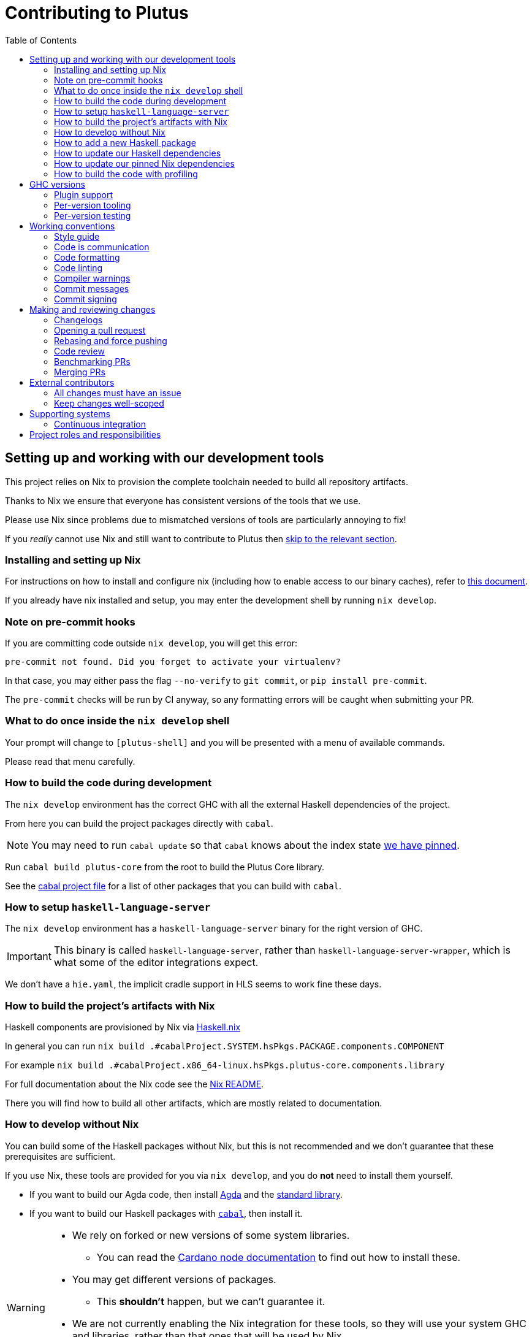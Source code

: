 = Contributing to Plutus
:toc: left
:reproducible:

== Setting up and working with our development tools

This project relies on Nix to provision the complete toolchain needed to build all repository artifacts.

Thanks to Nix we ensure that everyone has consistent versions of the tools that we use.

Please use Nix since problems due to mismatched versions of tools are particularly annoying to fix!

If you _really_ cannot use Nix and still want to contribute to Plutus then xref:develop-without-nix[skip to the relevant section].

=== Installing and setting up Nix

For instructions on how to install and configure nix (including how to enable access to our binary caches), refer to link:https://github.com/input-output-hk/iogx/blob/main/doc/nix-setup-guide.md[this document]. 

If you already have nix installed and setup, you may enter the development shell by running `nix develop`.

=== Note on pre-commit hooks

If you are committing code outside `nix develop`, you will get this error:
```
pre-commit not found. Did you forget to activate your virtualenv?
```
In that case, you may either pass the flag `--no-verify` to `git commit`, or `pip install pre-commit`.

The `pre-commit` checks will be run by CI anyway, so any formatting errors will be caught when submitting your PR.

=== What to do once inside the `nix develop` shell

Your prompt will change to `[plutus-shell]` and you will be presented with a menu of available commands.

Please read that menu carefully.

=== How to build the code during development

The `nix develop` environment has the correct GHC with all the external Haskell dependencies of the project.

From here you can build the project packages directly with `cabal`.

NOTE: You may need to run `cabal update` so that `cabal` knows about the index state xref:update-haskell-deps[we have pinned].

Run `cabal build plutus-core` from the root to build the Plutus Core library.

See the link:./cabal.project[cabal project file] for a list of other packages that you can build with `cabal`.

=== How to setup `haskell-language-server`

The `nix develop` environment has a `haskell-language-server` binary for the right version of GHC.

IMPORTANT: This binary is called `haskell-language-server`, rather than `haskell-language-server-wrapper`, which is what some of the editor integrations expect.

We don't have a `hie.yaml`, the implicit cradle support in HLS seems to work fine these days.

[[build-with-nix]]
=== How to build the project's artifacts with Nix

Haskell components are provisioned by Nix via link:https://github.com/input-output-hk/haskell.nix[Haskell.nix]

In general you can run `nix build .#cabalProject.SYSTEM.hsPkgs.PACKAGE.components.COMPONENT`

For example `nix build .#cabalProject.x86_64-linux.hsPkgs.plutus-core.components.library`

For full documentation about the Nix code see the link:nix/README.md[Nix README].

There you will find how to build all other artifacts, which are mostly related to documentation.

[[develop-without-nix]]
=== How to develop without Nix

You can build some of the Haskell packages without Nix, but this is not recommended and we don't guarantee that these prerequisites are sufficient.

If you use Nix, these tools are provided for you via `nix develop`, and you do *not* need to install them yourself.

* If you want to build our Agda code, then install https://github.com/agda/agda[Agda] and the https://github.com/agda/agda-stdlib[standard library].
* If you want to build our Haskell packages with https://www.haskell.org/cabal/[`cabal`], then install it.

[WARNING]
====
* We rely on forked or new versions of some system libraries.
** You can read the https://github.com/input-output-hk/cardano-node-wiki/blob/main/docs/getting-started/install.md[Cardano node documentation] to find out how to install these.
* You may get different versions of packages.
** This *shouldn't* happen, but we can't guarantee it.
* We are not currently enabling the Nix integration for these tools, so
they will use your system GHC and libraries, rather than that ones that
will be used by Nix.
** We sometimes patch the GHC that we use in Nix, so
this can at least potentially cause problems or cause you to be missing
bug workarounds.
====

=== How to add a new Haskell package

You need to do a few things when adding a new package, in the following order:

- Add the cabal file for the new package.
- Add the package to link:cabal.project[`cabal.project`].
- Check that you can build the package with nix as well (see xref:build-with-nix[How to build with Nix]) or wait for CI to check this for you.

[[update-haskell-deps]]
=== How to update our Haskell dependencies

Our Haskell packages come from two package repositories:
- Hackage
- https://github.com/input-output-hk/cardano-haskell-packages[CHaP] (which is essentially another Hackage)

The "index state" of each repository is pinned to a particular time in `cabal.project`.
This tells Cabal to treat the repository "as if" it was the specified time, ensuring reproducibility.
If you want to use a package version from repository X which was added after the pinned index state time, you need to bump the index state for X.
This is not a big deal, since all it does is change what packages `cabal` considers to be available when doing solving, but it will change what package versions cabal picks for the plan, and so will likely result in significant recompilation, and potentially some breakage.
That typically just means that we need to fix the breakage (and add a lower-bound on the problematic package), or add an upper-bound on the problematic package.

Note that `cabal` itself keeps track of what index states it knows about, so when you bump the pinned index state you may need call `cabal update` in order for `cabal` to be happy.

The Nix code which builds our packages also cares about the index state.
This is represented by some pinned inputs in our flake (see xref:update-nix-pins[here] for more details)
You can update these by running:
- `nix flake lock --update-input hackage` for Hackage
- `nix flake lock --update-input CHaP` for CHaP

==== Use of `source-repository-package`s

We *can* use Cabal's `source-repository-package` mechanism to pull in un-released package versions.
However, we should try and avoid this.
In particular, we should not release our packages while we depend on a `source-repository-package`.

If we are stuck in a situation where we need a long-running fork of a package, we should release it to CHaP instead (see the https://github.com/input-output-hk/cardano-haskell-packages[CHaP README] for more).

If you do add a `source-repository-package`, you need to update the `sha256` mapping in `nix/project.nix`.
For the moment you have to do this by hand, using the following command to get the sha: `nix-prefetch-git --quiet <repo-url> <rev> | jq .sha256`, or by just getting it wrong and trying to build it, in which case Nix will give you the right value.

[[update-nix-pins]]
=== How to update our pinned Nix dependencies

We pin versions of some git repositories that are used by Nix, for example `nixpkgs`.

For documentation see https://nixos.org/manual/nix/unstable/command-ref/new-cli/nix3-flake.html#flake-inputs[the Nix flake inputs documentation]
and https://nixos.org/manual/nix/unstable/command-ref/new-cli/nix3-flake-lock.html[the Nix flake lock command].

Specifically, you will probably want to say `nix flake lock --update-input <input-name>`.

Do *not* use `nix flake update`, as that will update all the inputs, which we typically don't want to do.

=== How to build the code with profiling

TODO: Currently not available, coming soon

If you launch `nix develop .#profiled` you will get a shell where all the dependencies have been built with profiling.

[WARNING]
====
The shell with profiling dependencies is not currently cached, so this will result in you rebuilding all of our dependencies with profiling on your machine.
This will take a *long* time.
====

Once you have a shell with profiling libraries for our dependencies, add `profiling: true` to `cabal.project.local`, which will tell cabal that you want profiling (in particular, that will cause it to build *our* libraries with profiling).

Alternatively, you can pass the `--enable-profiling` option to `cabal` on an ad-hoc basis, but adding the option to `cabal.project.local` will make it apply to everything, which is probably what you want when you're doing profiling work.

At this point you need to configure which cost centres you want GHC to insert.

The https://downloads.haskell.org/~ghc/latest/docs/html/users_guide/profiling.html[GHC user guide] explains this very well.

A typical way of doing this is to add `-fprof-auto` to either the `ghc-options` in the `.cabal` file for the project, or in an `OPTIONS_GHC` pragma in the module you care about.

[WARNING]
====
Do *not* set the `-prof` option yourself!
This will enable profiling libraries unconditionally, which interferes with what `cabal` wants.
Setting `profiling: true` already sorts this out properly.
====

Then you can use the RTS `-p` option to dump a profile e.g. `cabal run plc ... -- +RTS -p`.

[WARNING]
====
When building `plutus-core`, you might get a compilation error similar to the following:

```
ghc: ^^ Could not load 'recursionzmschemeszm5zi2zm8KxPjFseRtMJfccAAVODSC_DataziFunctorziFoldableziTH_zdfMakeBaseFunctorNamezuzdcmakeBaseFunctor_closure', dependency unresolved. See top entry above.

ByteCodeLink.lookupCE
During interactive linking, GHCi couldn't find the following symbol:
  recursionzmschemeszm5zi2zm8KxPjFseRtMJfccAAVODSC_DataziFunctorziFoldableziTH_zdfMakeBaseFunctorNamezuzdcmakeBaseFunctor_closure
```

To resolve it, simply add the following lines in your `cabal.project.local`:

```
package plutus-core
  ghc-options: -fexternal-interpreter
```

This issue is tracked upstream at https://gitlab.haskell.org/ghc/ghc/-/issues/18320

====

There are various tools for visualizing the resulting profile, e.g. https://hackage.haskell.org/package/ghc-prof-flamegraph.

== GHC versions

We have a set of supported GHC major versions, which are built in CI and which we commit to keeping working.

We also have a primary development version.
This is the version we use in the default dev shell, and the one we use day-to-day. 
The primary development version should be whichever version the Cardano node is using (or migrating towards using).
Supported versions older than the primary development version are deprecated, and we can drop them as soon as the Cardano node has moved to a later GHC version.

At the moment, our supported GHC versions are:
- 8.10 (deprecated)
- 9.6 (primary)
- 9.8 

=== Plugin support

Making `plutus-tx-plugin` work on multiple GHC versions can be painful, because it uses a lot of GHC internals.
Since the plugin is not in the dependency closure of the Cardano node, we don't _need_ to support all the GHC versions, which is helpful.
We mostly commit to supporting our primary development version, but we _may_ support other versions as well if it is easy. 

The plugin and its dependents should be marked as unbuildable with cabal conditionals on any non-supported major GHC versions.
This makes cabal behave reasonably well (it will ignore them and not try and fail to build them).

We currently support the plugin on:
- 9.6

=== Per-version tooling

We have a dev shell for each supported GHC version which you can use if you need to fix issues on that specific version.
You can access them like this: `nix develop .#ghc810`.

Note that HLS in particular won't work in the non-primary dev shell as it will still be built with the primary GHC version, but other tooling should work fine.

=== Per-version testing

As far as we know, given an exact GHC compiler version
the GHC compiler will generate the same (reproducible) GHC-Core, from any Haskell code, running under any platform (linux/osx/windows/etc).

However, when comparing the GHC-Core output coming from different GHC versions, this might not still hold.
Because the PlutusTx language heavily relies on GHC-Core, any (slight) GHC-Core differences will change the resulting plutus core (and its archetypes, plutus ir and typed plutus core).
Since our (test) code must be reproducible with multiple GHC versions (see xref:plugin-support[Plugin Support]) _at the same time_ in the repository,
we keep multiple test output directories (containg golden plutus files), one for each GHC version that the plugin supports.

To test and/or regenerate test golden test output, one has to run _for each_  GHC version supported by the plugin:

```
nix develop ".#ghc<version>" --command cabal test plutus-tx-plugin --test-options=--accept
```

where `<version>` is the GHC major version with the decimal points removed (eg
`92` or `96`), so the full command will be `nix develop .#ghc96 ...` or
something similar.  You can also just type `nix develop .#ghc<version>` to get a
nix shell with the appropriate version of GHC.

== Working conventions

=== Style guide

Please follow our link:STYLEGUIDE{outfilesuffix}[Haskell style guide], which documents most of our conventions for working on Haskell code.

=== Code is communication

We are a relatively large team working on sometimes quite abstruse problems.
As such, it's important that future people who work on the project know how things work, and just as importantly, why.
These future people may even be yourself - we forget things very quickly!

When writing, try to put yourself in the position of someone coming to this code for the first time.
What do they need to do to understand it and do their job?
Write it down!

Code review is a good lens for this: if you have to explain something to a reviewer, then it is probably not clear in the code and should have a note.

This applies both to the code itself (structure, naming, etc.) and also to comments.
How to write useful comments is a large topic which we don't attempt to cover here, but link:http://antirez.com/news/124[Antirez] is good.
If in doubt: write more!

==== "Notes"

One special kind of comment is worth drawing attention to.
We adopt a convention (stolen from GHC) of writing fairly substantial notes in our code with a particular structure.
These correspond to what Antirez calls "design comments", with some conventions about cross-referencing them.

The structure is:

* The Note should be in a multiline comment (i.e. `{- -}`)
* The first line of the Note should be `Note [Name of note]`
* Refer to a Note from where it is relevant with a comment saying `See Note [Name of note]`

For example:

----
{- Note [How to write a note]
A note should look a bit like this.

Go wild, write lots of stuff!

Here's a small diagram:
A ----> B >> C

And of course, you should see Note [Another note].
-}
----

Notes are a great place to put substantial discussion that you need to refer to from multiple places.
For example, if you used an encoding trick to fit more data into an output format,
you could write a Note describing the trick (and justifying its usage!), and then refer to it from the encoder and the decoder.

=== Code formatting

We use `stylish-haskell` for Haskell code formatting, and `cabal-fmt` for cabal files.
They are run automatically as pre-commit hooks, but CI will run them again and expect that to be a no-op, so if you somehow don’t apply them your PR will not go green.

To run `stylish-haskell` or `cabal-fmt` manually over your tree, type `pre-commit run stylish-haskell --all-files` or `pre-commit run cabal-fmt --all-files` respectively.

Without the `--all-files` flag, `pre-commit` will only run on the files that have changed since the last commit.

=== Code linting

There are two `.hlint.yaml` files, one in `./` and the other in `.github/`.
The one in `./` is the default hint file used by editors, and the one in `.github/` is used by CI.
Think of the former as suggested hints, and the latter as enforced hints.

=== Compiler warnings

The CI builds Haskell code with `-Werror`, so will fail if there are any compiler warnings.
So fix your own warnings!

If the warnings are stupid, we can turn them off, e.g. sometimes it makes sense to add `-Wno-orphans` to a file where we know it's safe.

=== Commit messages

Please make informative commit messages!
It makes it much easier to work out why things are the way they are when you're debugging things later.

A commit message is communication, so as usual, put yourself in the position of the reader: what does a reviewer, or someone reading the commit message later need to do their job?
Write it down!
It is even better to include this information in the code itself, but sometimes it doesn't belong there (e.g. ticket info).

Also, include any relevant meta-information, such as ticket numbers.
If a commit completely addresses a ticket, you can put that in the headline if you want, but it's fine to just put it in the body.

There is plenty to say on this topic, but broadly the guidelines in link:https://chris.beams.io/posts/git-commit/[this post] are good.

=== Commit signing

Set it up if you can, it's relatively easy to do.

== Making and reviewing changes

=== Changelogs

We write changelogs for our versioned and published packages, which currently include:

- plutus-core
- plutus-ledger-api
- plutus-tx
- plutus-tx-plugin
- prettyprinter-configurable

To do this we use https://github.com/nedbat/scriv[`scriv`], a changelog management tool.

==== When to write a changelog entry

We have no clear policy here, it is up to the judgement of the contributor.
Not all PRs need changelog entries.
However our CI will check for changelog entries unless the 'No Changelog Required' label is applied.

The broad heuristic is to put yourself in the position of the consumer of the piece of software in question and ask if you would want to know about this change.
If the answer is yes, then write a quick changelog entry.

==== How to write a changelog entry

The basic idea is that you write a changelog "fragment" in the `changelog.d` directory.
When we do a release, these will be collected into the main `CHANGELOG.md`.
Usually we don't edit `CHANGELOG.md` directly.

You can make a changelog fragment using `scriv create` in the package directory, but you can also just create the fragment directly with an editor.
A fragment is a markdown file beginning with a header giving the category of change.
Currently these are:

- Removed
- Added
- Changed
- Deprecated
- Fixed
- Security

We can change these categories if we want.

A fragment can contain multiple sections if there are multiple changes.
For example:

```
# Changed

Updated foo to take a bar.

# Deprecated

Deprecated baz.
```

=== Opening a pull request

A pull request is a change to the codebase, but it is also an artifact which goes through a change acceptance process.
There are a bunch of things which we can do to make this process smooth which may have nothing to do with the code itself.

The key bottleneck in getting a PR merged is code review.
Code review is great (see below), but it can slow you down if you don't take the time to make it easy.

The amount of time it's worth spending doing this is probably much more than you think.

==== What branch to target

PRs should target `master` unless there is a very good reason not to.
The only PRs to release branches should be backport PRs which should consist only of cherry-picks of commits from master (and any fixups that are needed).
For more details, see link:./doc/read-the-docs-site/RELEASE{outfilesuffix}[Plutus Release Process].

==== What changes to include, and pull request sizes

When developing a non-trivial new feature, usually the best way to get the code reviewed is to break the implementation down to a chain of small diffs, each representing a meaningful, logical and reviewable step.
Unfortunately GitHub doesn't have good support for this.
You basically have three options:

- Open the first PR against master, the second PR against the first PR's branch, and so on.
  Merging a stack of PRs created this way into master can be non-trivial.
- Wait until one PR is merged before opening the next PR.
- Use a single PR for the whole feature that contains multiple small commits.
  The problem is that Github doesn't support approving, rejecting or merging individual commits in a PR.
  You can look at each individual commit, but it's not necessarily useful or even appropriate - many PRs have quite messy commits, and commits are sometimes overwritten via force push.

The first two options are often referred to as link:https://trunkbaseddevelopment.com/[trunk-based development], while the third "long-lived feature branches".
There is no single best option for all cases, although in general we encourage adopting trunk-based development styles.
Long-lived feature branches with too many commits are harmful because

1. they are difficult to review - the PR can be quite large, and it is hard to review it incrementally;
2. it can be difficult to resolve merge conflicts;
3. they make it more likely that other people need to depend on your unmerged changes.

It is fine to have partially implemented features or not well-tested features in master.
You can simply not turn them on until they are ready, or guard them with conditional flags.

But this is not a hard rule and should be determined on a case-by-case basis.
Sometimes for a small or medium-sized piece of work, you may not want to break it into multiple PRs, and wait till each PR is merged before creating the next one.
You'd rather put all your code out quickly in a single PR for review.
And that's fine.
Or maybe it's a piece of performance improvement work, and you don't know whether or not it actually improves the performance, until you finish implementing and testing the whole thing.

Whichever option you choose, please keep each of your PR to a single topic.
Do not mix business logic with such things as reformatting and refactoring in a single PR.

==== Pull request descriptions

A pull request is communication, so as usual, put yourself in the position of the reader: what does your audience (the reviewer) need to know to do their job?
This information is easy for you to access, but hard for them to figure out, so write it down!

However, better to put information in the code, commit messages, or changelog if possible: these persist but PR descriptions do not.
It's okay to repeat information from such places, or simply to point to it.
For one-commit PRs, Github will automatically populate the PR description with the commit message, so if you've written a good commit message you're done!
Sometimes there is "change-related" information that doesn't belong in a commit message but is useful ("Kris I think this will fix the issue you had yesterday").

==== Misc PR tips

* Review the diff of your own PR at the last minute before hitting "create".
It's amazing how many obvious things you spot here, and it stops the reviewer having to point them all out.
* It's fine to make WIP PRs if you just want to show your code to someone else or have the CI check it.
Use the Github "draft" feature for this.

=== Rebasing and force pushing

Force pushing to master (or any other protected branch) is never allowed.
There is no exception to this rule.

Rebasing and force pushing to other branches you own is fine, even when you have an open PR on the branch.
Indeed, if you need to update your branch with changes from master, rebasing is typically better than merging.

Some projects do not allow force pushing to any remote branch.
This is not a popular policy and we do not adopt it, because

- This means you must only ever use the "merge commit" merge method (or occasionally, fast forward merge, which GitHub doesn't support).
- This means you aren't even allowed to clean up commits in your own PR, and must eventually merge everything into master.
  It discourages people from pushing commits frequently when developing.
  We should instead _encourage_ cleaning up commits in PRs, at least before merging.
- The argument that this will cause massive pain for those who merge other people's PR branch into their branch is questionable.
  This should be rare to begin with, if we adopt trunk-based development in general, instead of long-lived feature branches.
  And even if you do need to depend on other people's unmerged work, you can instead rebase your branch on theirs, and if their branch changes, just rebase again.

Rebasing and force pushing can be used to your advantage, for example:

* Add low-effort or WIP commits to fix review comments, and then squash them away before merging the PR.
* If you have already had a PR review, don't rebase away the old commits until the PR is ready to merge, so that the reviewer only has to look at the "new" commits.
* Rewrite the commits to make the story clearer where possible.

It is advisable to always prefer `git push --force-with-lease` instead of `git push --force` to ensure that no work gets accidentally deleted.

=== Code review

All pull-requests should be approved by at least one other person.
We don't enforce this, though: a PR fixing a typo is fine to self-merge, beyond that use your judgement.

As an author, code review is an opportunity for you to get feedback from clear eyes.
As a reviewer, code review is an opportunity for you to help your colleagues and learn about what they are doing.
Make the best use of it you can!

==== For the author

* Pick the right reviewer(s).
If you don't know who to pick, ask!
* Respect your reviewers' time.
Their time is as valuable as yours, and it's typically more efficient for you to spend time explaining or clarifying something in advance than for them to puzzle it out or pose a question.
* If someone had to ask about your code, it wasn't clear enough so change it or add a comment.

Read this blog post for more good tips: https://mtlynch.io/code-review-love/

==== For the reviewer

* Respond to review requests as quickly as you can.
If you can't review it all, say what you can and come back to it.
Waiting for review is often a blocker for other people, so prioritize it.
* If you don't understand something, ask.
You are as clever as any person who will read this in the future, if it confuses you it's confusing.
* Do spend the time to understand the code.
This will help you make more useful comments, help you review future changes more easily, and help you if you ever need to work on it yourself.
* More reviewing is usually helpful.
If you think a PR is interesting, you can review it even if nobody asked you to, you will probably have things to contribute and you'll learn something.

Read these blog posts for more good tips:
- https://mtlynch.io/human-code-reviews-1/
- https://mtlynch.io/human-code-reviews-2/

=== Benchmarking PRs

Sometimes it is useful to benchmark a PR, and we have some automation for this.
To trigger it, make a comment on the PR with this form: `/benchmark <benchmark-component>`, where `<benchmark-component>` is as you would provide it to cabal.
For example, if you would run `cabal bench plutus-benchmark:validation` locally, then write `/benchmark plutus-benchmark:validation` in the comment.

This will trigger a benchmarking job on a stable machine.
The job will:

1. Run the specified benchmark on the base of the PR branch.
2. Run the specified benchmark on the tip of the PR branch.
3. Compare the two runs.
4. Post the comparison as a comment to the PR.

=== Merging PRs

==== Merge method and commit history

All 3 Github merge methods (merge commit, squash and merge, and rebase and merge) are allowed.
Use whichever you deem appropriate.
As said before, sometimes people use a single PR with multiple commits for their work; other times they create multiple small PRs.
The best merge method is different for different cases.

That being said, there are not many cases where "rebase and merge" is appropriate, and you might as well rebase it yourself.
And if you use this method, your PR must have a clean commit history: every commit should have a meaningful message, and should be buildable.
You don't want to have commits like "fix a typo", "this may work" or "wip, done for the day" in master with a linear history.
And if some of these commits are non-buildable, it can create problems for "git bisect".

This is slightly less of a problem when you use the "merge commit" method.
While these interim commits would still be unpleasant, at least the merge commits and the non-linear history clearly indicate where they come from.

The best thing to do, of course, is to not have those interim commits.
If you think merging multiple commits makes more sense, clean up the history.
If you don't, squash. The option chosen can vary from PR to PR.

==== Beware divergence of master and PR branch

Merging a PR can break master, if the PR branch has diverged from master, even if CI on the PR is green.
This happens because the PRs conflict in a way that isn’t obvious to git, e.g. one adds a usage of a function and the other removes that function.
The problems with a broken master include inconveniencing other developers, and causing problems for "git bisect".
There are ways to guarantee master never breaks, such as GitHub's link:https://docs.github.com/en/repositories/configuring-branches-and-merges-in-your-repository/configuring-pull-request-merges/managing-a-merge-queue[merge queue].

We don't use the merge queue because

- A broken master has historically been quite infrequent.
- The merge queue increases the time it takes to merge a PR, which causes productivity loss if you are waiting to create the next PR after merging the current one (which happens often).

However, if your PR branch has diverged too much from master, it is recommended that you rebase or merge master into the PR branch before merging.
And whenever you notice a broken master, please fix it ASAP.

== External contributors

The Plutus team welcomes contributions from external contributors.
However, it can be difficult for the Plutus team to quickly review contributions from people where we don't have an existing relationship.
For that reason, we ask you to follow these additional guidelines (the rest of the document also applies!), which will make it easier for us to review your work, and therefore make the contributing process smoother for you.

=== All changes must have an issue

Make sure that any change you make has a corresponding GitHub issue.
The issue should describe the problem and describe your proposed solutiion.
Before you start working on implementing it, you must get a comment from the Plutus team that the solution seems sensible.
This functions as a light "design review" before you get too stuck into doing a PR.

Reviewing the issue makes things easier for the Plutus team (it's easier to read an issue than a PR); and less frustrating for the contributor (it's nicer to get design feeback *before* you have done lots of work on the implementation).
We can also offer advice on implementation, or let you know that we're already planning to fix the issue (or that there is a good reason not to!).

=== Keep changes well-scoped

Try to keep your PR focussed on one change.
This is a pratice we try to follow generally, but especially for external contributions where reviews tend to be more laborious, it's good to keep things focussed.
If your PR contains a dozen drive-by refactorings, it's unlikely to be merged as such!

== Supporting systems

=== Continuous integration

We have a few sources of CI checks at the moment:

- Hydra
- ReadTheDocs
- Github Actions
- Buildkite

The CI will report statuses on your PRs with links to the logs in case of failure.
Pull requests cannot be merged without at least the Hydra CI check being green.

NOTE: This isn't strictly true: repository admins (notably Michael) can force-merge PRs without the checks being green
If you really need this, ask.

==== Hydra

Hydra is the "standard" CI builder for Nix-based projects.
It builds everything in the project, including all the tests, documentation, etc.

Hydra builds jobs based on the `hydraJobs` flake output.

Hydra can be a bit flaky, unfortunately:
- If evaluation fails saying "out of memory" or "unexpected EOF reading line", then this is likely a transient failure.
These will be automatically retried, but if you're in a hurry Michael has permissions to force a new evaluation.
- If a build fails spuriously, this is a _problem_: please report it to whoever is responsible for that build and we should try and iron it out.
Nondeterministic failures are very annoying.
Michael also has permissions to restart failed builds.

==== ReadTheDocs

The documentation site is built on ReadTheDocs.
It will build a preview for each PR which is linked from the PR status.
It's useful to take a look if you're changing any of the documentation.

Enter the development shell using `nix develop`.
If you get a segfault, run `GC_DONT_GC=1 nix develop` instead.

Then you can run `serve-docs` to host a local instance at http://0.0.0.0:8002 (Haddock is at http://0.0.0.0:8002/haddock).

==== Github Actions

These perform some of the same checks as Hydra, but Github Actions is often more available, so they return faster and act as a "smoke check".

== Project roles and responsibilities

- The regular contributors to the Haskell code, all of whom can review and merge PRs are:
    - @michaelpj
    - @effectfully
    - @kwxm
    - @bezirg
    - @thealmarty
    - @zliu41
- The maintainer of the documentation is @joseph-fajen.
- The maintainer of the Agda code is @jmchapman, @effectfully can help with small issues.
- If you have a technical dispute that you need help resolving, you can ask @michaelpj.
- For problems with the developer environment setup, builds, or CI, you can ask @zeme-iohk, @Pacman99, or @michaelpj.
- The regular contributors take turns releasing our software, but if you have a specific problem ask @zliu41 or @michaelpj.
